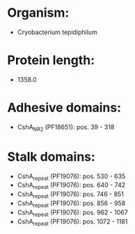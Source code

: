 * Organism:
- Cryobacterium tepidiphilum
* Protein length:
- 1358.0
* Adhesive domains:
- CshA_NR2 (PF18651): pos. 39 - 318
* Stalk domains:
- CshA_repeat (PF19076): pos. 530 - 635
- CshA_repeat (PF19076): pos. 640 - 742
- CshA_repeat (PF19076): pos. 746 - 851
- CshA_repeat (PF19076): pos. 856 - 958
- CshA_repeat (PF19076): pos. 962 - 1067
- CshA_repeat (PF19076): pos. 1072 - 1181

